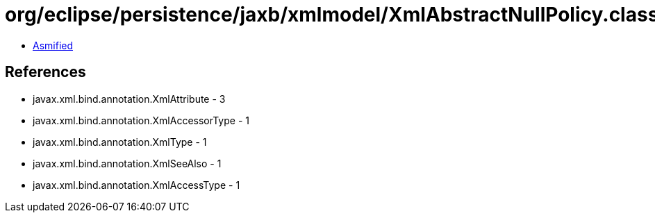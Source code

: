 = org/eclipse/persistence/jaxb/xmlmodel/XmlAbstractNullPolicy.class

 - link:XmlAbstractNullPolicy-asmified.java[Asmified]

== References

 - javax.xml.bind.annotation.XmlAttribute - 3
 - javax.xml.bind.annotation.XmlAccessorType - 1
 - javax.xml.bind.annotation.XmlType - 1
 - javax.xml.bind.annotation.XmlSeeAlso - 1
 - javax.xml.bind.annotation.XmlAccessType - 1
